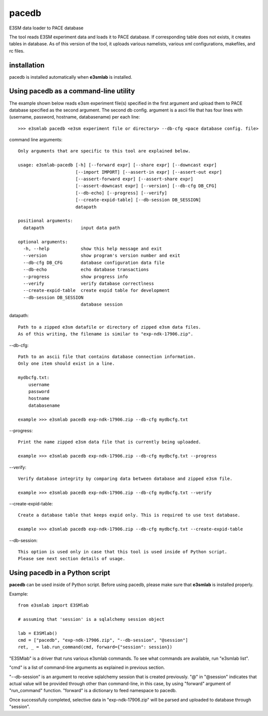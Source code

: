 pacedb
=============

E3SM data loader to PACE database

The tool reads E3SM experiment data and loads it to PACE database. If corresponding table does not exists, it creates tables in database. As of this version of the tool, it uploads various namelists, various xml configurations, makefiles, and rc files.

installation
--------------------

pacedb is installed automatically when **e3smlab** is installed.

Using pacedb as a command-line utility
------------------------------------------
The example shown below reads e3sm experiment file(s) specified in the first argument and upload them to PACE database specified as the second argument. The second db config. argument is a ascii file that has four lines with (username, password, hostname, databasename) per each line::

    >>> e3smlab pacedb <e3sm experiment file or directory> --db-cfg <pace database config. file>

command line arguments::

    Only arguments that are specific to this tool are explained below.

    usage: e3smlab-pacedb [-h] [--forward expr] [--share expr] [--downcast expr]
                          [--import IMPORT] [--assert-in expr] [--assert-out expr]
                          [--assert-forward expr] [--assert-share expr]
                          [--assert-downcast expr] [--version] [--db-cfg DB_CFG]
                          [--db-echo] [--progress] [--verify]
                          [--create-expid-table] [--db-session DB_SESSION]
                          datapath

    positional arguments:
      datapath              input data path

    optional arguments:
      -h, --help            show this help message and exit
      --version             show program's version number and exit
      --db-cfg DB_CFG       database configuration data file
      --db-echo             echo database transactions
      --progress            show progress info
      --verify              verify database correctlness
      --create-expid-table  create expid table for development
      --db-session DB_SESSION
                            database session

datapath::

    Path to a zipped e3sm datafile or directory of zipped e3sm data files.
    As of this writing, the filename is similar to "exp-ndk-17906.zip".

--db-cfg::

    Path to an ascii file that contains database connection information.
    Only one item should exist in a line.

    mydbcfg.txt:
        username
        password
        hostname
        databasename
    
    example >>> e3smlab pacedb exp-ndk-17906.zip --db-cfg mydbcfg.txt
   
--progress::

    Print the name zipped e3sm data file that is currently being uploaded.
    
    example >>> e3smlab pacedb exp-ndk-17906.zip --db-cfg mydbcfg.txt --progress

--verify::

    Verify database integrity by comparing data between database and zipped e3sm file.

    example >>> e3smlab pacedb exp-ndk-17906.zip --db-cfg mydbcfg.txt --verify

--create-expid-table::

    Create a database table that keeps expid only. This is required to use test database.

    example >>> e3smlab pacedb exp-ndk-17906.zip --db-cfg mydbcfg.txt --create-expid-table

--db-session::

    This option is used only in case that this tool is used inside of Python script.
    Please see next section details of usage.

Using pacedb in a Python script
------------------------------------------

**pacedb** can be used inside of Python script. Before using pacedb, please make sure that **e3smlab** is installed properly.

Example::

    from e3smlab import E3SMlab

    # assuming that 'session' is a sqlalchemy session object

    lab = E3SMlab()
    cmd = ["pacedb", "exp-ndk-17906.zip", "--db-session", "@session"]
    ret, _ = lab.run_command(cmd, forward={"session": session})

"E3SMlab" is a driver that runs various e3smlab commands. To see what commands are available, run "e3smlab list".

"cmd" is a list of command-line arguments as explained in previous section.

"--db-session" is an argument to receive sqlalchemy session that is created previously. "@" in "@session" indicates that
actual value will be provided through other than command-line, in this case, by using "forward" argument of "run_command"
function. "forward" is a dictionary to feed namespace to pacedb.

Once successfully completed, selective data in "exp-ndk-17906.zip" will be parsed and uploaded to database through "session".


